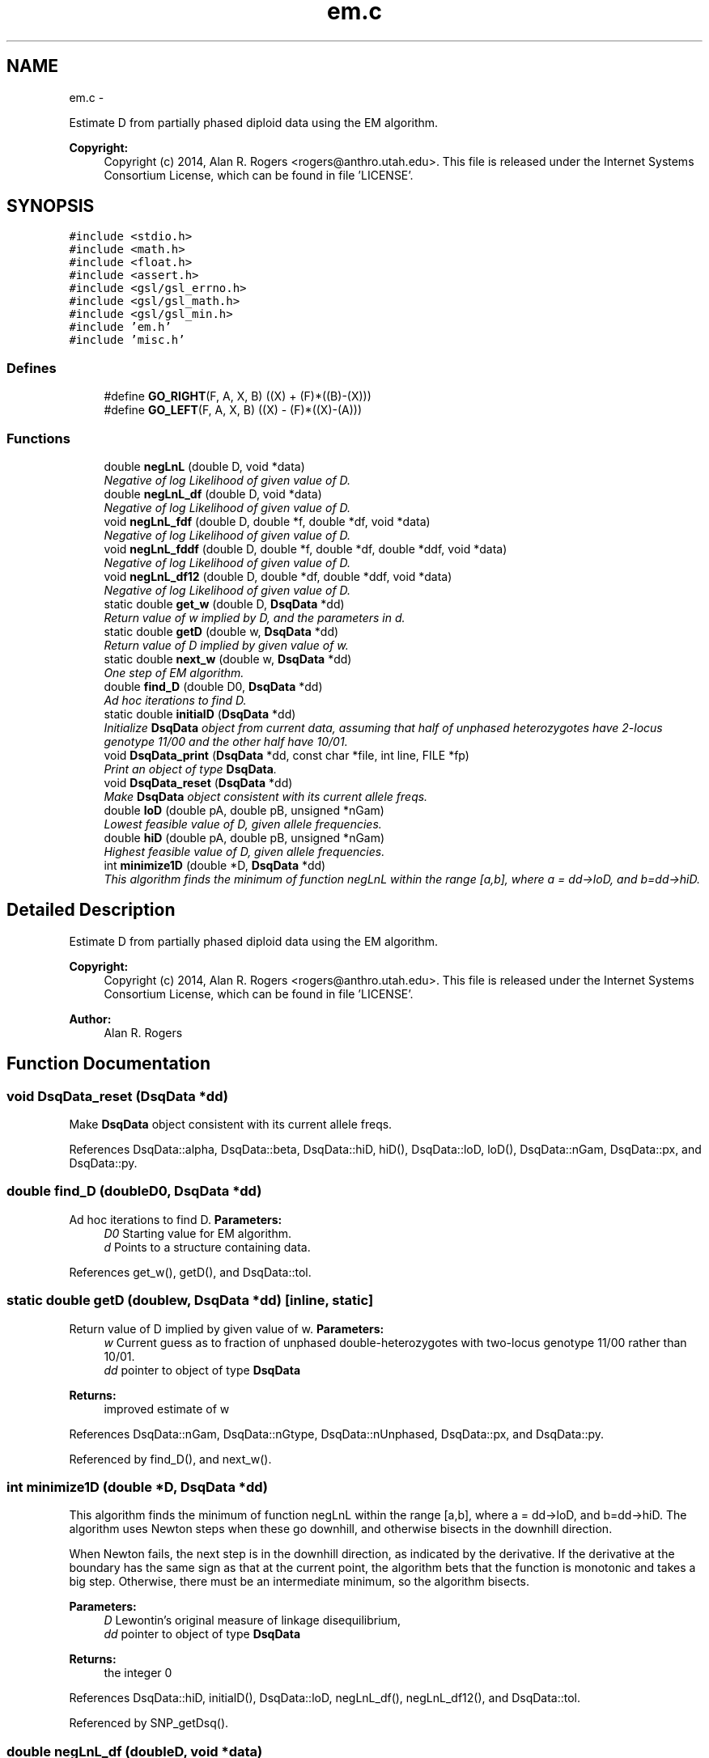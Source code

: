.TH "em.c" 3 "Sat Jun 6 2015" "Version 0.1" "ldpsiz" \" -*- nroff -*-
.ad l
.nh
.SH NAME
em.c \- 
.PP
Estimate D from partially phased diploid data using the EM algorithm\&. 
.PP
\fBCopyright:\fP
.RS 4
Copyright (c) 2014, Alan R\&. Rogers <rogers@anthro.utah.edu>\&. This file is released under the Internet Systems Consortium License, which can be found in file 'LICENSE'\&. 
.RE
.PP
 

.SH SYNOPSIS
.br
.PP
\fC#include <stdio\&.h>\fP
.br
\fC#include <math\&.h>\fP
.br
\fC#include <float\&.h>\fP
.br
\fC#include <assert\&.h>\fP
.br
\fC#include <gsl/gsl_errno\&.h>\fP
.br
\fC#include <gsl/gsl_math\&.h>\fP
.br
\fC#include <gsl/gsl_min\&.h>\fP
.br
\fC#include 'em\&.h'\fP
.br
\fC#include 'misc\&.h'\fP
.br

.SS "Defines"

.in +1c
.ti -1c
.RI "#define \fBGO_RIGHT\fP(F, A, X, B)   ((X) + (F)*((B)-(X)))"
.br
.ti -1c
.RI "#define \fBGO_LEFT\fP(F, A, X, B)   ((X) - (F)*((X)-(A)))"
.br
.in -1c
.SS "Functions"

.in +1c
.ti -1c
.RI "double \fBnegLnL\fP (double D, void *data)"
.br
.RI "\fINegative of log Likelihood of given value of D\&. \fP"
.ti -1c
.RI "double \fBnegLnL_df\fP (double D, void *data)"
.br
.RI "\fINegative of log Likelihood of given value of D\&. \fP"
.ti -1c
.RI "void \fBnegLnL_fdf\fP (double D, double *f, double *df, void *data)"
.br
.RI "\fINegative of log Likelihood of given value of D\&. \fP"
.ti -1c
.RI "void \fBnegLnL_fddf\fP (double D, double *f, double *df, double *ddf, void *data)"
.br
.RI "\fINegative of log Likelihood of given value of D\&. \fP"
.ti -1c
.RI "void \fBnegLnL_df12\fP (double D, double *df, double *ddf, void *data)"
.br
.RI "\fINegative of log Likelihood of given value of D\&. \fP"
.ti -1c
.RI "static double \fBget_w\fP (double D, \fBDsqData\fP *dd)"
.br
.RI "\fIReturn value of w implied by D, and the parameters in d\&. \fP"
.ti -1c
.RI "static double \fBgetD\fP (double w, \fBDsqData\fP *dd)"
.br
.RI "\fIReturn value of D implied by given value of w\&. \fP"
.ti -1c
.RI "static double \fBnext_w\fP (double w, \fBDsqData\fP *dd)"
.br
.RI "\fIOne step of EM algorithm\&. \fP"
.ti -1c
.RI "double \fBfind_D\fP (double D0, \fBDsqData\fP *dd)"
.br
.RI "\fIAd hoc iterations to find D\&. \fP"
.ti -1c
.RI "static double \fBinitialD\fP (\fBDsqData\fP *dd)"
.br
.RI "\fIInitialize \fBDsqData\fP object from current data, assuming that half of unphased heterozygotes have 2-locus genotype 11/00 and the other half have 10/01\&. \fP"
.ti -1c
.RI "void \fBDsqData_print\fP (\fBDsqData\fP *dd, const char *file, int line, FILE *fp)"
.br
.RI "\fIPrint an object of type \fBDsqData\fP\&. \fP"
.ti -1c
.RI "void \fBDsqData_reset\fP (\fBDsqData\fP *dd)"
.br
.RI "\fIMake \fBDsqData\fP object consistent with its current allele freqs\&. \fP"
.ti -1c
.RI "double \fBloD\fP (double pA, double pB, unsigned *nGam)"
.br
.RI "\fILowest feasible value of D, given allele frequencies\&. \fP"
.ti -1c
.RI "double \fBhiD\fP (double pA, double pB, unsigned *nGam)"
.br
.RI "\fIHighest feasible value of D, given allele frequencies\&. \fP"
.ti -1c
.RI "int \fBminimize1D\fP (double *D, \fBDsqData\fP *dd)"
.br
.RI "\fIThis algorithm finds the minimum of function negLnL within the range [a,b], where a = dd->loD, and b=dd->hiD\&. \fP"
.in -1c
.SH "Detailed Description"
.PP 
Estimate D from partially phased diploid data using the EM algorithm\&. 
.PP
\fBCopyright:\fP
.RS 4
Copyright (c) 2014, Alan R\&. Rogers <rogers@anthro.utah.edu>\&. This file is released under the Internet Systems Consortium License, which can be found in file 'LICENSE'\&. 
.RE
.PP


\fBAuthor:\fP
.RS 4
Alan R\&. Rogers 
.RE
.PP

.SH "Function Documentation"
.PP 
.SS "void \fBDsqData_reset\fP (\fBDsqData\fP *dd)"
.PP
Make \fBDsqData\fP object consistent with its current allele freqs\&. 
.PP
References DsqData::alpha, DsqData::beta, DsqData::hiD, hiD(), DsqData::loD, loD(), DsqData::nGam, DsqData::px, and DsqData::py\&.
.SS "double \fBfind_D\fP (doubleD0, \fBDsqData\fP *dd)"
.PP
Ad hoc iterations to find D\&. \fBParameters:\fP
.RS 4
\fID0\fP Starting value for EM algorithm\&. 
.br
\fId\fP Points to a structure containing data\&. 
.RE
.PP

.PP
References get_w(), getD(), and DsqData::tol\&.
.SS "static double \fBgetD\fP (doublew, \fBDsqData\fP *dd)\fC [inline, static]\fP"
.PP
Return value of D implied by given value of w\&. \fBParameters:\fP
.RS 4
\fIw\fP Current guess as to fraction of unphased double-heterozygotes with two-locus genotype 11/00 rather than 10/01\&.
.br
\fIdd\fP pointer to object of type \fBDsqData\fP
.RE
.PP
\fBReturns:\fP
.RS 4
improved estimate of w 
.RE
.PP

.PP
References DsqData::nGam, DsqData::nGtype, DsqData::nUnphased, DsqData::px, and DsqData::py\&.
.PP
Referenced by find_D(), and next_w()\&.
.SS "int \fBminimize1D\fP (double *D, \fBDsqData\fP *dd)"
.PP
This algorithm finds the minimum of function negLnL within the range [a,b], where a = dd->loD, and b=dd->hiD\&. The algorithm uses Newton steps when these go downhill, and otherwise bisects in the downhill direction\&.
.PP
When Newton fails, the next step is in the downhill direction, as indicated by the derivative\&. If the derivative at the boundary has the same sign as that at the current point, the algorithm bets that the function is monotonic and takes a big step\&. Otherwise, there must be an intermediate minimum, so the algorithm bisects\&.
.PP
\fBParameters:\fP
.RS 4
\fID\fP Lewontin's original measure of linkage disequilibrium,
.br
\fIdd\fP pointer to object of type \fBDsqData\fP
.RE
.PP
\fBReturns:\fP
.RS 4
the integer 0 
.RE
.PP

.PP
References DsqData::hiD, initialD(), DsqData::loD, negLnL_df(), negLnL_df12(), and DsqData::tol\&.
.PP
Referenced by SNP_getDsq()\&.
.SS "double \fBnegLnL_df\fP (doubleD, void *data)"
.PP
Negative of log Likelihood of given value of D\&. This version returns only the 1st derivative\&. 
.PP
References get_w(), DsqData::nGam, DsqData::nUnphased, DsqData::px, and DsqData::py\&.
.PP
Referenced by minimize1D()\&.
.SS "void \fBnegLnL_df12\fP (doubleD, double *df, double *ddf, void *data)"
.PP
Negative of log Likelihood of given value of D\&. This version calculates the 1st derivative (placed in *df), and the 2nd derivative (in ddf)\&. 
.PP
References get_w(), DsqData::nGam, DsqData::nUnphased, DsqData::px, and DsqData::py\&.
.PP
Referenced by minimize1D()\&.
.SS "void \fBnegLnL_fddf\fP (doubleD, double *f, double *df, double *ddf, void *data)"
.PP
Negative of log Likelihood of given value of D\&. This version calculates, the function value (placed in *f), its 1st derivative (placed in *df), and its 2nd derivative (in ddf)\&. 
.PP
References get_w(), DsqData::nGam, DsqData::nUnphased, DsqData::px, and DsqData::py\&.
.SS "void \fBnegLnL_fdf\fP (doubleD, double *f, double *df, void *data)"
.PP
Negative of log Likelihood of given value of D\&. This version calculates both the function value (placed in *f) and its derivative (placed in *df)\&. 
.PP
References get_w(), DsqData::nGam, DsqData::nUnphased, DsqData::px, and DsqData::py\&.
.SS "static double \fBnext_w\fP (doublew, \fBDsqData\fP *dd)\fC [inline, static]\fP"
.PP
One step of EM algorithm\&. \fBParameters:\fP
.RS 4
\fIw\fP Current guess as to fraction of unphased double-heterozygotes with two-locus genotype 11/00 rather than 10/01\&.
.br
\fIdd\fP pointer to object of type \fBDsqData\fP
.RE
.PP
\fBReturns:\fP
.RS 4
improved estimate of w 
.RE
.PP

.PP
References get_w(), and getD()\&.
.SH "Author"
.PP 
Generated automatically by Doxygen for ldpsiz from the source code\&.
